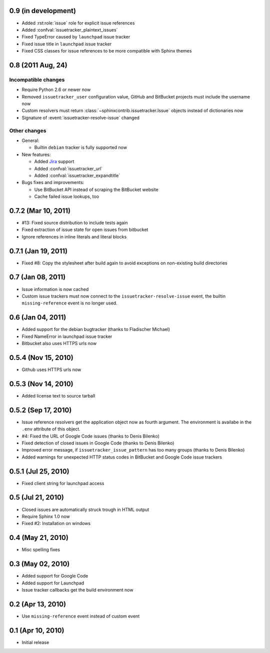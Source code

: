0.9 (in development)
====================

- Added :rst:role:`issue` role for explicit issue references
- Added :confval:`issuetracker_plaintext_issues`
- Fixed TypeError caused by ``launchpad`` issue tracker
- Fixed issue title in ``launchpad`` issue tracker
- Fixed CSS classes for issue references to be more compatible with Sphinx
  themes


0.8 (2011 Aug, 24)
==================

Incompatible changes
--------------------

- Require Python 2.6 or newer now
- Removed ``issuetracker_user`` configuration value, GitHub and BitBucket
  projects must include the username now
- Custom resolvers must return :class:`~sphinxcontrib.issuetracker.Issue`
  objects instead of dictionaries now
- Signature of :event:`issuetracker-resolve-issue` changed

Other changes
-------------

* General:

  - Builtin ``debian`` tracker is fully supported now

* New features:

  - Added Jira_ support
  - Added :confval:`issuetracker_url`
  - Added :confval:`issuetracker_expandtitle`

* Bugs fixes and improvements:

  - Use BitBucket API instead of scraping the BitBucket website
  - Cache failed issue lookups, too

.. _jira: http://www.atlassian.com/software/jira/


0.7.2 (Mar 10, 2011)
====================

- #13: Fixed source distribution to include tests again
- Fixed extraction of issue state for open issues from bitbucket
- Ignore references in inline literals and literal blocks


0.7.1 (Jan 19, 2011)
====================

- Fixed #8: Copy the stylesheet after build again to avoid exceptions on
  non-existing build directories


0.7 (Jan 08, 2011)
==================

- Issue information is now cached
- Custom issue trackers must now connect to the ``issuetracker-resolve-issue``
  event, the builtin ``missing-reference`` event is no longer used.


0.6 (Jan 04, 2011)
==================

- Added support for the debian bugtracker (thanks to Fladischer Michael)
- Fixed NameError in launchpad issue tracker
- Bitbucket also uses HTTPS urls now


0.5.4 (Nov 15, 2010)
====================

- Github uses HTTPS urls now


0.5.3 (Nov 14, 2010)
====================

- Added license text to source tarball


0.5.2 (Sep 17, 2010)
====================

- Issue reference resolvers get the application object now as fourth
  argument.  The environment is availabe in the ``.env`` attribute of this
  object.
- #4: Fixed the URL of Google Code issues (thanks to Denis Bilenko)
- Fixed detection of closed issues in Google Code (thanks to Denis Bilenko)
- Improved error message, if ``issuetracker_issue_pattern`` has too many
  groups (thanks to Denis Bilenko)
- Added warnings for unexpected HTTP status codes in BitBucket and Google
  Code issue trackers


0.5.1 (Jul 25, 2010)
====================

- Fixed client string for launchpad access


0.5 (Jul 21, 2010)
==================

- Closed issues are automatically struck trough in HTML output
- Require Sphinx 1.0 now
- Fixed #2:  Installation on windows


0.4 (May 21, 2010)
==================

- Misc spelling fixes


0.3 (May 02, 2010)
==================

- Added support for Google Code
- Added support for Launchpad
- Issue tracker callbacks get the build environment now


0.2 (Apr 13, 2010)
==================

- Use ``missing-reference`` event instead of custom event


0.1 (Apr 10, 2010)
==================

- Initial release

